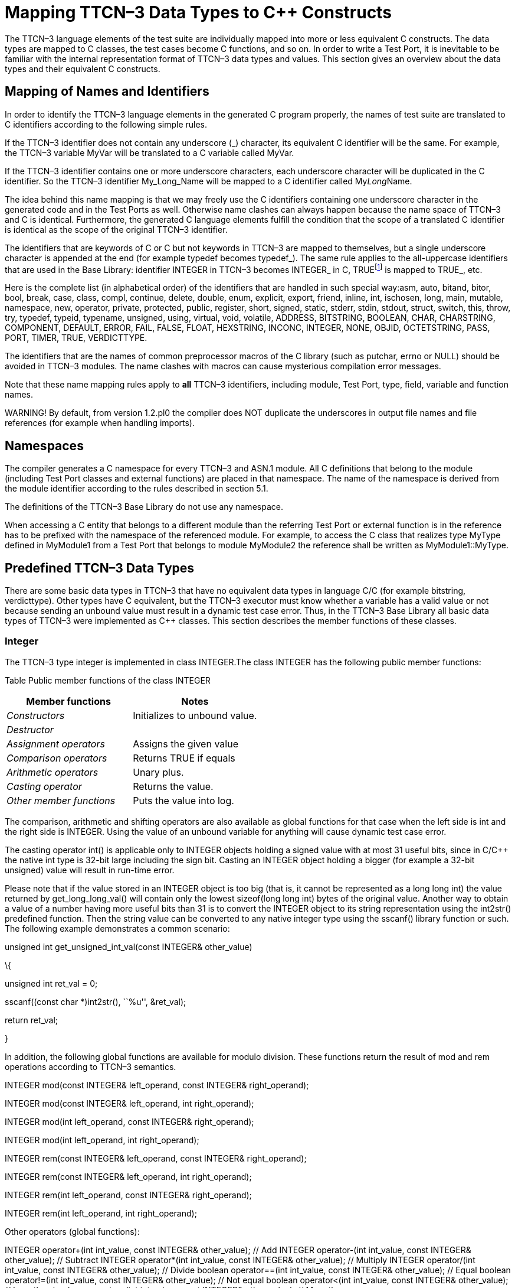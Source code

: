 [[mapping-ttcn-3-data-types-to-c-constructs]]
= Mapping TTCN–3 Data Types to C++ Constructs

The TTCN–3 language elements of the test suite are individually mapped into more or less equivalent C++ constructs. The data types are mapped to C++ classes, the test cases become C++ functions, and so on. In order to write a Test Port, it is inevitable to be familiar with the internal representation format of TTCN–3 data types and values. This section gives an overview about the data types and their equivalent C++ constructs.

== Mapping of Names and Identifiers

In order to identify the TTCN–3 language elements in the generated C++ program properly, the names of test suite are translated to C++ identifiers according to the following simple rules.

If the TTCN–3 identifier does not contain any underscore (_) character, its equivalent C++ identifier will be the same. For example, the TTCN–3 variable MyVar will be translated to a C++ variable called MyVar.

If the TTCN–3 identifier contains one or more underscore characters, each underscore character will be duplicated in the C++ identifier. So the TTCN–3 identifier My_Long_Name will be mapped to a C++ identifier called My__Long__Name.

The idea behind this name mapping is that we may freely use the C++ identifiers containing one underscore character in the generated code and in the Test Ports as well. Otherwise name clashes can always happen because the name space of TTCN–3 and C++ is identical. Furthermore, the generated C++ language elements fulfill the condition that the scope of a translated C++ identifier is identical as the scope of the original TTCN–3 identifier.

The identifiers that are keywords of C or C++ but not keywords in TTCN–3 are mapped to themselves, but a single underscore character is appended at the end (for example typedef becomes typedef_). The same rule applies to the all-uppercase identifiers that are used in the Base Library: identifier INTEGER in TTCN–3 becomes INTEGER_ in C++, TRUEfootnote:[The built-in verdict and boolean constants in TTCN–3 shall be written with all lowercase letters, such as true or pass. Although previous compiler versions have accepted TRUE or PASS as well, these words are treated by the compiler as regular identifiers as specified in the standard.] is mapped to TRUE_, etc.

Here is the complete list (in alphabetical order) of the identifiers that are handled in such special way:asm, auto, bitand, bitor, bool, break, case, class, compl, continue, delete, double, enum, explicit, export, friend, inline, int, ischosen, long, main, mutable, namespace, new, operator, private, protected, public, register, short, signed, static, stderr, stdin, stdout, struct, switch, this, throw, try, typedef, typeid, typename, unsigned, using, virtual, void, volatile, ADDRESS, BITSTRING, BOOLEAN, CHAR, CHARSTRING, COMPONENT, DEFAULT, ERROR, FAIL, FALSE, FLOAT, HEXSTRING, INCONC, INTEGER, NONE, OBJID, OCTETSTRING, PASS, PORT, TIMER, TRUE, VERDICTTYPE.

The identifiers that are the names of common preprocessor macros of the C library (such as putchar, errno or NULL) should be avoided in TTCN–3 modules. The name clashes with macros can cause mysterious compilation error messages.

Note that these name mapping rules apply to *all* TTCN–3 identifiers, including module, Test Port, type, field, variable and function names.

WARNING! By default, from version 1.2.pl0 the compiler does NOT duplicate the underscores in output file names and file references (for example when handling imports).

== Namespaces

The compiler generates a C++ namespace for every TTCN–3 and ASN.1 module. All C++ definitions that belong to the module (including Test Port classes and external functions) are placed in that namespace. The name of the namespace is derived from the module identifier according to the rules described in section 5.1.

The definitions of the TTCN–3 Base Library do not use any namespace.

When accessing a C++ entity that belongs to a different module than the referring Test Port or external function is in the reference has to be prefixed with the namespace of the referenced module. For example, to access the C++ class that realizes type MyType defined in MyModule1 from a Test Port that belongs to module MyModule2 the reference shall be written as MyModule1::MyType.

[[predefined-ttcn-3-data-types]]
== Predefined TTCN–3 Data Types

There are some basic data types in TTCN–3 that have no equivalent data types in language C/C++ (for example bitstring, verdicttype). Other types have C++ equivalent, but the TTCN–3 executor must know whether a variable has a valid value or not because sending an unbound value must result in a dynamic test case error. Thus, in the TTCN–3 Base Library all basic data types of TTCN–3 were implemented as C++ classes. This section describes the member functions of these classes.

=== Integer

The TTCN–3 type integer is implemented in class INTEGER.The class INTEGER has the following public member functions:

Table Public member functions of the class INTEGER

[cols=",",options="header",]
|==================================================
|Member functions |Notes
|_Constructors_ |Initializes to unbound value.
|_Destructor_ |
|_Assignment operators_ |Assigns the given value
|_Comparison operators_ |Returns TRUE if equals
|_Arithmetic operators_ |Unary plus.
|_Casting operator_ |Returns the value.
|_Other member functions_ |Puts the value into log.
|==================================================

The comparison, arithmetic and shifting operators are also available as global functions for that case when the left side is int and the right side is INTEGER. Using the value of an unbound variable for anything will cause dynamic test case error.

The casting operator int() is applicable only to INTEGER objects holding a signed value with at most 31 useful bits, since in C/C++ the native int type is 32-bit large including the sign bit. Casting an INTEGER object holding a bigger (for example a 32-bit unsigned) value will result in run-time error.

Please note that if the value stored in an INTEGER object is too big (that is, it cannot be represented as a long long int) the value returned by get_long_long_val() will contain only the lowest sizeof(long long int) bytes of the original value. Another way to obtain a value of a number having more useful bits than 31 is to convert the INTEGER object to its string representation using the int2str() predefined function. Then the string value can be converted to any native integer type using the sscanf() library function or such. The following example demonstrates a common scenario:

unsigned int get_unsigned_int_val(const INTEGER& other_value)

\{

unsigned int ret_val = 0;

sscanf((const char *)int2str(), ``%u'', &ret_val);

return ret_val;

}

In addition, the following global functions are available for modulo division. These functions return the result of mod and rem operations according to TTCN–3 semantics.

INTEGER mod(const INTEGER& left_operand, const INTEGER& right_operand);

INTEGER mod(const INTEGER& left_operand, int right_operand);

INTEGER mod(int left_operand, const INTEGER& right_operand);

INTEGER mod(int left_operand, int right_operand);

INTEGER rem(const INTEGER& left_operand, const INTEGER& right_operand);

INTEGER rem(const INTEGER& left_operand, int right_operand);

INTEGER rem(int left_operand, const INTEGER& right_operand);

INTEGER rem(int left_operand, int right_operand);

Other operators (global functions):

INTEGER operator+(int int_value, const INTEGER& other_value); // Add INTEGER operator-(int int_value, const INTEGER& other_value); // Subtract INTEGER operator*(int int_value, const INTEGER& other_value); // Multiply INTEGER operator/(int int_value, const INTEGER& other_value); // Divide boolean operator==(int int_value, const INTEGER& other_value); // Equal boolean operator!=(int int_value, const INTEGER& other_value); // Not equal boolean operator<(int int_value, const INTEGER& other_value); // Less than boolean operator>(int int_value, const INTEGER& other_value); // More than

=== Float

The TTCN–3 type float is implemented in class FLOAT.The class FLOAT has the following public member functions:

Table Public member functions of the class FLOAT

[width="100%",cols="50%,50%",options="header",]
|=================================================================================================
|Member functions |Notes
|_Constructors_ |Initializes to unbound value.
|_Destructor_ |
|Assignment operators |Assigns the given value
|_Comparison operators_ |Returns TRUE if equals
|_Arithmetic operators_ |Unary plus.
|_Casting operator_ |Returns the value.
|_Other member functions_ |Puts the value into log, either in exponential or decimal dot notation.
|=================================================================================================

The comparison and arithmetic operators are also available as global functions for that case when the left side is double and the right side is FLOAT. Using the value of an unbound variable for anything will cause dynamic test case error.

Other operators (global functions):

FLOAT operator+(double double_value, const FLOAT& other_value); // Add FLOAT operator-(double double_value, const FLOAT& other_value); // Subtract FLOAT operator*(double double_value, const FLOAT& other_value); // Multiply FLOAT operator/(double double_value, const FLOAT& other_value); // Divide boolean operator==(double double_value, const FLOAT& other_value); // Equal boolean operator!=(double double_value, const FLOAT& other_value); // Not equal boolean operator<(double double_value, const FLOAT& other_value); // Less than boolean operator>(double double_value, const FLOAT& other_value); // More than

=== Boolean

The TTCN–3 type boolean is implemented in class BOOLEAN.We have introduced an ancillary C enumerated type called boolean to set and get values. It may have two predefined values: TRUE or FALSE. You may use boolean values in C conditions since FALSE equals to zero and TRUE is not zero.The class BOOLEAN has the following public member functions:

Table Public member functions of the class BOOLEAN

[cols=",",options="header",]
|==================================================
|Member functions |Notes
|_Constructors_ |Initializes to unbound value.
|_Destructor_ |
|_Assignment operators_ |Assigns the given value
|_Comparison operators_ |Returns TRUE if equals
|_Logical operators_ |Negation (NOT).
|_Casting operator_ |Returns the value.
|_Other member functions_ |Puts the value into log.
|==================================================

The comparison and logical operators are also available as global functions for that case when the left side is boolean and the right side is BOOLEAN. Using the value of an unbound variable for anything will cause dynamic test case error.

Other operators (global functions):

BOOLEAN operator&&(boolean bool_value, const BOOLEAN& other_value); // And BOOLEAN operator^(boolean bool_value, const BOOLEAN& other_value); // Not BOOLEAN operator||(boolean bool_value, const BOOLEAN& other_value); // Or boolean operator==(boolean bool_value, const BOOLEAN& other_value); // Equal boolean operator!=(boolean bool_value, const BOOLEAN& other_value);// Not equal

=== Verdicttype

The TTCN–3 type verdicttype is implemented in class VERDICTTYPE.We have introduced an ancillary C enumerated type called verdicttype to set and get values. It may have five predefined values: NONE, PASS, INCONC, FAIL or ERROR. The order of these values is NONE < PASS < INCONC < FAIL < ERROR.The class VERDICTTYPE has the following public member functions:

Table Public member functions of the class VERDICTTYPE

[cols=",",options="header",]
|==================================================
|Member functions |Notes
|_Constructors_ |Initializes to unbound value.
|_Destructor_ |
|_Assignment operators_ |Assigns the given value
|_Comparison operators_ |Returns TRUE if equals
|_Casting operator_ |Returns the value.
|_Other member functions_ |Puts the value into log.
|==================================================

The comparison operators are also available as global functions for that case when the left side is verdicttype and the right side is VERDICTTYPE. Using the value of an unbound VERDICTTYPE variable for anything will cause dynamic test case error.

From version 1.2.pl0 there are the following three static member functions in class TTCN_Runtime defined in the Base Library for getting or modifying the local verdict of the current test components:

void TTCN_Runtime::setverdict(verdicttype);

void TTCN_Runtime::setverdict(const VERDICTTYPE&);

verdicttype TTCN_Runtime::getverdict();

These functions are the C++ equivalents of TTCN–3 setverdict and getverdict operations. Use them only if your Test Port or C++ function encounters a low-level failure, but it can continue its normal operation (that is, error recovery is not necessary).

Other operators (global functions):

boolean operator==(verdicttype par_value, const VERDICTTYPE& other_value); // Equal boolean operator!=(verdicttype par_value, const VERDICTTYPE& other_value); // Not equal

=== Bitstring

The equivalent C++ class of TTCN–3 type bitstring is called BITSTRING. The bits of the bit string are stored in an array of unsigned characters. In order to reduce the wasted memory space the bits are packed together, so each character contains eight bits. The first character contains the first eight bits of the bit string; the second byte contains the bits from the 9th up to the 16th, and so on. The first bit of the bit string is the LSB of the first character; the second bit is the second least significant bit of the first character, and so on. The character array is not terminated with a NUL character and if the length of the bit string is not a multiple of eight, the unused bits of the last character can contain any value. So the length of the bit string must be always given.

The class BITSTRING has the following public member functions:

Table Public member functions of the class BITSTRING

[width="100%",cols="50%,50%",options="header",]
|==============================================================================================================================
|Member functions |Notes
|_Constructors_ |Initializes to unbound value.
|_Destructor_ |
|_Assignment operators_ |Assigns the given value
|Comparison operators |Returns TRUE if equals
|_Concatenation operator_ |Concatenates two bitstrings.
|_Index operator_ |Gives access to the given element. Indexing begins from zero. Index overflow causes dynamic test case error.
|Bitwise operators |C++ equivalent of operator
|_Shifting and rotating operators_ |C++ equivalent of operator
|_Casting operator_ |Returns a pointer to the character array.
|Other member functions |Returns the length measured in bits.
|==============================================================================================================================

Using the value of an unbound BITSTRING variable for anything will cause dynamic test case error.

==== Bitstring element

The C++ class BITSTRING_ELEMENT is the equivalent of the TTCN-3 bitstring’s element type (the result of indexing a bitstring value). The class does not store the actual bit, only a reference to the original BITSTRING object, an index value and a bound flag.

Note: changing the value of the BITSTRING_ELEMENT (through the assignment operator) changes the referenced bit in the original bitstring object.

The class BITSTRING_ELEMENT has the following public member functions:

Table Public member functions of the class BITSTRING_ELEMENT

[width="100%",cols="50%,50%",options="header",]
|========================================================================================================================================================
|Member functions |Notes
|_Constructor_ |Initializes the object with an unbound value or a reference to a bit in an existring BITSTRING object.
|_Assignment operators_ |Sets the referenced bit to the given bitstring of length 1.
|Comparison operators |Comparison with a bitstring or a bitstring element (the value of the referenced bits is compared, not the references and indexes).
|_Concatenation operator_ |Concatenates a bitstring element with a bitstring, or two bitstring elements.
|Bitwise operators |C++ equivalent of operator
|Other member functions |Returns the referenced bit.
|========================================================================================================================================================

Using the value of an unbound BITSTRING_ELEMENT variable for anything will cause dynamic test case error.

=== Hexstring

The equivalent C++ class of TTCN–3 type hexstring is called HEXSTRING. The hexadecimal digits (nibbles) are stored in an array of unsigned characters. In order to reduce the wasted memory space two nibbles are packed into one character. The first character contains the first two nibbles of the hexstring, the second byte contains the third and fourth nibbles, and so on. The hexadecimal digits at odd (first, third, fifth, etc.) positions occupy the lower 4 bits in the characters; the even ones use the upper 4 bits. The character array is never terminated with a NUL character, so the length must be always given with the pointer. If the hexstring has odd length the unused upper 4 bits of the last character may contain any value.

The class HEXSTRING has the following public member functions:

Table Public member functions of the class HEXSTRING

[width="100%",cols="50%,50%",options="header",]
|==============================================================================================================================
|Member functions |Notes
|Constructors |Initializes to unbound value.
|_Destructor_ |
|_Assignment operators_ |Assigns the given value
|_Comparison operators_ |Returns TRUE if equals and FALSE otherwise.
|_Concatenation operator_ |Concatenates two hexstrings.
|_Index operator_ |Gives access to the given element. Indexing begins from zero. Index overflow causes dynamic test case error.
|_Bitwise operators_ |C++ equivalent of operator
|_Shifting and rotating operators_ |C++ equivalent of operator
|_Casting operator_ |Returns a pointer to the character array. The pointer might be NULL if the length is 0.
|_Other member functions_ |Returns the length measured in nibbles.
|==============================================================================================================================

Using the value of an unbound HEXSTRING variable for anything will cause a dynamic test case error.

==== Hexstring element

The C++ class HEXSTRING_ELEMENT is the equivalent of the TTCN-3 hexstring’s element type (the result of indexing a hexstring value). The class does not store the actual hexadecimal digit (nibble), only a reference to the original HEXSTRING object, an index value and a bound flag.

Note: changing the value of the HEXSTRING_ELEMENT (through the assignment operator) changes the referenced nibble in the original hexstring object.

The class HEXSTRING_ELEMENT has the following public member functions:

Table Public member functions of the class HEXSTRING_ELEMENT

[width="100%",cols="50%,50%",options="header",]
|===========================================================================================================================================================
|Member functions |Notes
|_Constructor_ |Initializes the object with an unbound value or a reference to a nibble in an existring HEXSTRING object.
|_Assignment operators_ |Sets the referenced nibble to the given hexstring of length 1.
|Comparison operators |Comparison with a hexstring or a hexstring element (the value of the referenced nibbles is compared, not the references and indexes).
|_Concatenation operator_ |Concatenates a hexstring element with a hexstring, or two hexstring elements.
|Bitwise operators |C++ equivalent of operator
|Other member functions |Returns the referenced nibble (stored in the lower 4 bits of the returned character).
|===========================================================================================================================================================

Using the value of an unbound HEXSTRING_ELEMENT variable for anything will cause dynamic test case error.

=== Octetstring

The equivalent C++ class of TTCN–3 type octetstring is called OCTETSTRING. The octets are stored in an array of unsigned characters. Each character contains one octet; the first character is the first octet of the string. The character array is not terminated by a NUL character, so the length of the octet string must be always given.

The class OCTETSTRING has the following public member functions:

Table Public member functions of the class OCTETSTRING

[width="100%",cols="50%,50%",options="header",]
|==============================================================================================================================
|Member functions |Notes
|_Constructors_ |Initializes to unbound value.
|_Destructor_ |
|_Assignment operators_ |Assigns the given value
|_Comparison operators_ |Returns TRUE if equals
|_Concatenation operator_ |Concatenates two octetstrings.
|_Index operator_ |Gives access to the given element. Indexing begins from zero. Index overflow causes dynamic test case error.
|_Bitwise operators_ |C++ equivalent of operator not4b.
|_Shifting and rotating operators_ |C++ equivalent of operator <<.
|_Casting operator_ |Returns a pointer to the character array. The pointer might be NULL if the length is 0.
|_Other member functions_ |Returns the length measured in octets.
|==============================================================================================================================

Using the value of an unbound OCTETSTRING variable for anything will cause dynamic test case error.

==== Octetstring element

The C++ class OCTETSTRING_ELEMENT is the equivalent of the TTCN-3 octetstring’s element type (the result of indexing an octetstring value). The class does not store the actual octet, only a reference to the original OCTETSTRING object, an index value and a bound flag.

Note: changing the value of the OCTETSTRING_ELEMENT (through the assignment operator) changes the referenced octet in the original octetstring object.

The class OCTETSTRING_ELEMENT has the following public member functions:

Table Public member functions of the class OCTETSTRING_ELEMENT

[width="100%",cols="50%,50%",options="header",]
|================================================================================================================================================================
|Member functions |Notes
|_Constructor_ |Initializes the object with an unbound value or a reference to an octet in an existring OCTETSTRING object.
|_Assignment operators_ |Sets the referenced octet to the given octetstring of length 1.
|Comparison operators |Comparison with an octetstring or an octetstring element (the value of the referenced octets is compared, not the references and indexes).
|_Concatenation operator_ |Concatenates an octetstring element with an octetstring, or two octetstring elements.
|Bitwise operators |C++ equivalent of operator
|Other member functions |Returns the referenced octet.
|================================================================================================================================================================

Using the value of an unbound OCTETSTRING_ELEMENT variable for anything will cause dynamic test case error.

=== Char

The char type, which has been removed from the TTCN–3 standard, is no longer supported by the run-time environment. The compiler substitutes all occurrences of char type with type charstring automatically.

To provide partial backward compatibility for older Test Ports that might have used the type char, CHAR is a typedef alias to class CHARSTRING in C++.

=== Charstring

The equivalent C++ class of TTCN–3 type charstring is called CHARSTRING. The characters are stored in a NUL character terminated array; thus, giving the length in the constructor and other operations is optional.

The class CHARSTRING has the following public member functions:

Table Public member functions of the class CHARSTRING

[width="100%",cols="50%,50%",options="header",]
|==============================================================================================================================
|Member functions |Notes
|_Constructors_ |Initializes to unbound value.
|_Destructor_ |
|_Assignment operators_ |Assigns the given value and sets the bound flag.
|_Comparison operators_ |Returns TRUE if equals and FALSE otherwise.
|_Concatenation operator_ |Concatenates two charstrings.
|_Index operator_ |Gives access to the given element. Indexing begins from zero. Index overflow causes dynamic test case error.
|_Rotating operators_ |C++ equivalent of operator < @.(rotate left)
|_Casting operator_ |Returns a pointer to the character array. The string is always terminated by NUL.
|Other member functions |Returns the length measured in characters not including the terminator NUL.
|==============================================================================================================================

The comparison, concatenation and rotating operators are also available as global functions for that case when the left side is const char* and the right side is CHARSTRING.

The log() member function uses single character output for regular characters, but special characters (such as the quotation mark, backslash or newline characters) are printed using the escape sequences of the C language. Non-printable control characters are printed in TTCN–3 quadruple notation, where the first three octets are always zero. The concatenation operator (&) is used between the fragments when necessary. Note that the output does not always conform to TTCN–3 Core Language syntax, but it is always recognized by both our compiler and the configuration file parser.

Using the value of an unbound CHARSTRING variable for anything will cause dynamic test case error.

Other operators (global functions):

boolean operator==(const char* string_value, const CHARSTRING& other_value); // Equal boolean operator==(const char* string_value, const CHARSTRING_ELEMENT& other_value); // Equal boolean operator!=(const char* string_value, const CHARSTRING& other_value); // Not equal boolean operator!=(const char* string_value, const CHARSTRING_ELEMENT& other_value); // Not equal CHARSTRING operator+(const char* string_value, const CHARSTRING& other_value); // Concatenation CHARSTRING operator+(const char* string_value, const CHARSTRING_ELEMENT& other_value); // Concatenation

==== Charstring element

The C++ class CHARSTRING_ELEMENT is the equivalent of the TTCN-3 charstring’s element type (the result of indexing a charstring value). The class does not store the actual character, only a reference to the original CHARSTRING object, an index value and a bound flag.

Note: changing the value of the CHARSTRING_ELEMENT (through the assignment operator) changes the referenced character in the original charstring object.

The class CHARSTRING_ELEMENT has the following public member functions:

Table Public member functions of the class CHARSTRING_ELEMENT

[width="100%",cols="50%,50%",options="header",]
|================================================================================================================================================================================================================================================================================
|Member functions |Notes
|_Constructor_ |Initializes the object with an unbound value or a reference to a character in an existring CHARSTRING object.
|_Assignment operators_ |Sets the referenced character to the given null-terminated string of length 1.
|Comparison operators |Comparison with a null-terminated string, a charstring, a universal charstring, a charstring element or a universal charstring element (when comparing element types, the value of the referenced characters is compared, not the references and indexes).
|_Concatenation operator_ |Concatenates this object with a null-terminated string, a charstring, a charstring element, a universal charstring or a universal charstring element.
|Other member functions |Returns the referenced character.
|================================================================================================================================================================================================================================================================================

Using the value of an unbound CHARSTRING_ELEMENT variable for anything will cause dynamic test case error.

=== Universal char

This obsolete TTCN–3 type is converted automatically to universal charstring in the parser.

=== Universal charstring

Each character of a universal charstring value is represented in the following C structure defined in the Base Library:

struct universal_char \{

unsigned char uc_group, uc_plane, uc_row, uc_cell;

};

The four components of the quadruple (that is, group, plane, row and cell) are stored in fields uc_group, uc_plane, uc_row and uc_cell, respectively. All fields are 8bit unsigned numeric values with the possible value range 0 .. 255.

In case of single-octet characters, which can be also given in TTCN–3 charstring notation (between quotation marks), the fields uc_group, uc_plane, uc_row are set to zero. If tuple notation was used for an ASN.1 string value fields uc_row and uc_cell carry the tuple and the others are set to zero.

Except when performing encoding or decoding, the run-time environment does not check whether the quadruples used in the following API represent valid character positions according to [8]. Moreover, if ASN.1 multi-octet character string values are used, it is not verified whether the elements of such strings are permitted characters of the corresponding string type.

The C++ equivalent of TTCN–3 type universal charstring is implemented in class UNIVERSAL_CHARSTRING. The characters of the string are stored in an array of structure universal_char. The array returned by the casting operator is not terminated with a special character, thus, the length of the string must be always considered when doing operations with the array. The length of the string, which can be obtained by using member function lengthof(), is measured in characters (quadruples) and not bytes.

For the more convenient usage the strings containing only single-octet characters can also be used with class UNIVERSAL_CHARSTRING. Therefore some polymorphic member functions and operators have variants that take const char* as argument. In these member functions the characters of the NUL character terminated string are implicitly converted to quadruples with group, plane and row fields set to zero. NULL pointer as argument means the empty string for these functions.

The class UNIVERSAL_CHARSTRING has the following public member functions:

Table Public member functions of the class UNIVERSAL_CHARSTRING

[width="100%",cols="50%,50%",options="header",]
|==============================================================================================================================
|Member functions |Notes
|_Constructors_ |Initializes to unbound value.
|_Destructor_ |
|_Assignment operators_ |Assigns another string.
|_Comparison operators_ |Returns TRUE if the strings are identical or FALSE otherwise.
|_Concatenation operator_ |Concatenates two strings.
|_Index operator_ |Gives access to the given element. Indexing begins from zero. Index overflow causes dynamic test case error.
|_Rotating operators_ |C++ equivalent of operator < @(rotate left).
|_Casting operator_ |Returns a pointer to the array of characters. There is no terminator character at the end.
|_UTF-8 encoding and decoding_ |Appends the UTF-8 representation of the string to the given buffer
|_Other member functions_ |Returns the length measured in characters.
|==============================================================================================================================

The comparison and concatenation operators are also available as global functions for that case when the left operand is a single-octet string (const char*) or a single character (const universal_char&) and the right side is UNIVERSAL_CHARSTRING value. Using the value of an unbound UNIVERSAL_CHARSTRING variable for anything causes dynamic test case error.

The UNIVERSAL_CHARSTRING variable used with the decode_utf8() method must be newly constructed (unbound) or clean_up() must have been called, otherwise a memory leak will occur.

The logged printout of universal charstring values is compatible with the TTCN–3 notation for such strings. The format to be used depends on the contents of the string. Each character (quadruple) is classified whether it is directly printable or not. The string is fragmented based on this classification. Each fragment consists of either a single non-printable character or a maximal length contiguous sequence of printable characters. The fragments are logged one after another separated by an & character (concatenation operator). The printable fragments use the normal charstring notation; the non-printable characters are logged in the TTCN–3 quadruple notation. An empty universal charstring value is represented by a pair of quotation marks (like in case of empty charstring values).

An example printout in the log can be the following. The string consists of two fragments of printable characters and a non-printable quadruple, which stands for Hungarian letter ``ű'':

``Character'' & char(0, 0, 1, 113) & " is a letter of Hungarian alphabet"

Other operators (global functions):

boolean operator==(const universal_char& left_value, const universal_char& right_value); // Equal boolean operator==(const universal_char& uchar_value, const UNIVERSAL_CHARSTRING& other_value); // Equal boolean operator==(const char* string_value, const UNIVERSAL_CHARSTRING& other_value); // Equal boolean operator==(const universal_char& uchar_value, const UNIVERSAL_CHARSTRING_ELEMENT& other_value); // Equal boolean operator==(const char* string_value, const UNIVERSAL_CHARSTRING_ELEMENT& other_value); // Equal boolean operator!=(const universal_char& left_value, const universal_char& right_value); // Not equal boolean operator!=(const universal_char& uchar_value, const UNIVERSAL_CHARSTRING& other_value); // Not equal boolean operator!=(const char* string_value, const UNIVERSAL_CHARSTRING& other_value); // Not equal boolean operator!=(const universal_char& uchar_value, const UNIVERSAL_CHARSTRING_ELEMENT& other_value); // Not equal boolean operator!=(const char* string_value, const UNIVERSAL_CHARSTRING_ELEMENT& other_value); // Not equal boolean operator<(const universal_char& left_value, const universal_char& right_value& other_value); // Character comparison UNIVERSAL_CHARSTRING operator+(const universal_char& uchar_value, const UNIVERSAL_CHARSTRING& other_value); // Concatenation UNIVERSAL_CHARSTRING operator+(const char* string_value, const UNIVERSAL_CHARSTRING& other_value); // Concatenation UNIVERSAL_CHARSTRING operator+(const universal_char& uchar_value, const UNIVERSAL_CHARSTRING_ELEMENT& other_value); // Concatenation UNIVERSAL_CHARSTRING operator+(const char* string_value, const UNIVERSAL_CHARSTRING_ELEMENT& other_value); // Concatenation

==== Universal charstring element

The C++ class UNIVERSAL_CHARSTRING_ELEMENT is the equivalent of the TTCN-3 universal charstring’s element type (the result of indexing a universal charstring value). The class does not store the actual character, only a reference to the original UNIVERSAL_CHARSTRING object, an index value and a bound flag.

Note: changing the value of the UNIVERSAL_CHARSTRING_ELEMENT (through the assignment operator) changes the referenced character in the original universal charstring object.

The class UNIVERSAL_CHARSTRING_ELEMENT has the following public member functions:

Table Public member functions of the class UNIVERSAL_CHARSTRING_ELEMENT

[width="100%",cols="50%,50%",options="header",]
|=======================================================================================================================================================================================================================================================================================================
|Member functions |Notes
|_Constructor_ |Initializes the object with an unbound value or a reference to a character in an existring UNIVERSAL_CHARSTRING object.
|_Assignment operators_ |Sets the referenced character to the given universal character.
|Comparison operators |Comparison with a universal character, a null-terminated string, a charstring, a universal charstring, a charstring element or a universal charstring element (when comparing element types, the value of the referenced characters is compared, not the references and indexes).
|_Concatenation operator_ |Concatenates this object with a universal character, a null-terminated string, a charstring, a charstring element, a universal charstring or a universal charstring element.
|Other member functions |Returns the referenced character.
|=======================================================================================================================================================================================================================================================================================================

Using the value of an unbound UNIVERSAL_CHARSTRING_ELEMENT variable for anything will cause dynamic test case error.

=== Object Identifier Type

The object identifier type of TTCN–3 (objid) is implemented in class OBJID. In the run-time environment the components of object identifier values are represented in NumberForm, that is, in integer values. The values of components are stored in an array with a given length. The type of the components is specified with a typedef, objid_element. Class OBJID has the following member functions.

Table Public member functions of the class OBJID

[width="100%",cols="50%,50%",options="header",]
|=====================================================================================
|Member functions |Notes
|_Constructors_ |Initializes to unbound value.
|_Destructor_ |
|_Assignment operator_ |Assigns the given value and sets the bound flag.
|_Comparison operators_ |Returns TRUE if the two values are equal and FALSE otherwise.
|_Indexing operators_ |Returns a reference to the _i th_ component.
|_Casting operator_ |Returns a pointer to the read-only array of components.
|_Other member functions_ |Returns the number of components.
|=====================================================================================

Note: The constructor with variable number of arguments is useful in situations when the number of components is constant and known at compile time.

Using the value of an unbound OBJID variable for anything will cause dynamic test case error.

=== Component References

TTCN–3 variables the types of which are defined as component types are used for storing component references to PTCs. The internal representation of component references are test tool dependent, our test executor handles them as small integer numbers.

All TTCN–3 component types are mapped to the same C++ class, which is called COMPONENT, using typedef aliases. We also use an ancillary C type called component, which is defined as an alias for int:

typedef int component;

There are some predefined constants of component references in TTCN–3. These are defined as C preprocessor macros in the following way:

Table Predefined component references

[cols=",,",options="header",]
|===================================================
|TTCN–3 constant |Preprocessor symbol |Numeric value
|null |NULL |COMPREF 0
|mtc |MTC |COMPREF 1
|system |SYSTEM |COMPREF 2
|===================================================

The class COMPONENT has the following public member functions:

Table Public member functions of the class COMPONENT

[width="100%",cols="50%,50%",options="header",]
|===========================================================================================================================
|Member functions |Notes
|_Constructors_ |Initializes to unbound value.
|_Destructor_ |
|_Assignment_ _operators_ |Assigns the given value
|_Comparison operators_ |Returns TRUE if equals
|Casting operator |Returns the value.
|Other member functions |Puts the value into log in decimal form or in symbolic format for special constants. Like 3 or mtc.
|===========================================================================================================================

Component references are managed by MC. All new test components are given a unique reference that was never used in the test campaign before (not even in a previous test case). The new numbers are increasing monotonously. The reference of the firstly created component is 3; the next one will be 4, and so on.

Using the value of an unbound component reference for anything will cause dynamic test case error.

Other operators (global functions):

boolean operator==(component component_value, const COMPONENT& other_value); // Equal boolean operator!=(component component_value, const COMPONENT& other_value); // Not equal

=== Empty Types

Empty record and set types are not real built-in types in TTCN–3, but the C++ realization of these types also differs from regular records or sets. The empty types are almost identical to each other, only their names are different. That is why we treat them as predefined types.

Each empty type is defined in a C++ class, which is generated by the compiler. Using separate classes enables us to differentiate among them in C++ type polymorphism. For example, several empty types can be defined as incoming or outgoing types on the same TTCN–3 port type.

Let us consider the following TTCN–3 type definition as an example:

type record Dummy \{};

The generated class will rely on an enumerated C type null_type, which is defined as follows:

enum null type \{NULL VALUE };

The only possible value stands for the TTCN–3 empty record or array value (that is for ``\{}''), which is the only possible value of TTCN–3 type Dummy. Note that this type and value is also used in the definition of record of and set of type construct.

The generated C++ class Dummy will have the following member functions:

Table Public member functions of the class Dummy

[width="100%",cols="50%,50%",options="header",]
|================================================================================
|Member functions |Notes
|_Constructors_ |Initializes to unbound value.
|_Destructor_ |
|_Assignment operators_ |Assigns the only possible value and sets the bound flag.
|_Comparison operators_ |Returns TRUE if both arguments are bound.
|_Other member functions_ |Puts the value, that is, \{}, into log.
|================================================================================

Setting the only possible value is important, because using the value of an unbound variable for anything will cause dynamic test case error.

Other operators (global functions):

boolean operator==(null_type null_value, const Dummy& other_value);// Equal boolean operator!=(null_type null_value, const Dummy& other_value);// Not equal

== Compound Data Types

The user-defined compound data types are implemented in C++ classes. These classes are generated by the compiler according to type definitions. In contrast with the basic types, these classes can be found in the generated code.

=== Record and Set Type Constructs

The TTCN–3 type constructs record and set are mapped in an identical way to C++. There will be a C++ class for each record type in the generated code. This class builds up the record from its fields.footnote:[This section deals with the record and set types that have at least one field. See Section 4.3.14 for the C++ mapping of empty record and set types.] The fields can be either basic or compound types.

Let us consider the following example type definition. The types t1 and t2 can be arbitrary.

type record t3 \{

t1 f1,

t2 f2

}

The generated class t3 will have the following public member functions:

Table Public member functions of the class t3

[width="100%",cols="50%,50%",options="header",]
|=====================================================================================
|Member functions |Notes
|_Constructors_ |Initializes all fields to unbound value.
|_Destructor_ |
|_Assignment operator_ |Assigns the given value and setsthe bound flag for each field.
|_Comparison operators_ |Returns TRUE if all fields are equal and FALSE otherwise.
|_Field access functions_ |Gives access to the first/second field.
|_Other member functions_ |Returns the size (number of fields).
|=====================================================================================

The record value is unbound if one or more fields of it are unbound. Using the value of an unbound variable for anything (even for comparison) will cause dynamic test case error.

==== Optional Fields in Records and Sets

TTCN–3 permits optional fields in record and set type definitions. An optional field does not have to be always present, it can be omitted. But the omission must be explicitly denoted. Let us change our last example to this.

type record t3 \{

t1 f1,

t2 f2 optional

}

The optional fields are implemented using a C++ template class called OPTIONAL that creates an optional value from any type. In the definition of the generated class t3 the type t2 will be replaced by OPTIONAL<t2> everywhere and anything else will not be changed.

The instantiated template class OPTIONAL<t2> will have the following member functions:

Table Public member functions of the class OPTIONAL<t2>

[width="100%",cols="50%,50%",options="header",]
|================================================================================================================================================================================
|Member functions |Notes
|_Constructors_ |Initializes to unbound value.
|_Destructor_ |
|_Assignment operators_ |Assigns omit value, if the right value is OMIT VALUE.
|_Comparison operators_ |Returns TRUE if the value is omit and the right side is OMIT VALUE or FALSE otherwise.
|_Casting operators_ |Gives read-write access to the value. If the value was not previously present, sets the bound flag true and the value will be initialized to unbound.
|_Function call operators_ |Gives read-write access to the value. If the value was not previously present, sets the bound flag true and the value will be initialized to unbound.
|_Other member functions_ |Returns TRUE if the value is present, FALSE if the value is omit or causes dynamic test case error if the value is unbound.
|================================================================================================================================================================================

In some member functions of the template class OPTIONAL the enumerated C type template_sel is used. It has many possible values, but in the optional class only OMIT_VALUE can be used, which stands for the TTCN–3 omit. Usage of other predefined values of template_sel will cause dynamic test case error.

Using the value of an unbound optional field for anything will also cause dynamic test case error.

=== Union Type Construct

The TTCN–3 type construct union is implemented in a C++ class for each union type in the generated code. This class may contain any, but exactly one of its fields. The fields can be either basic or compound types or even identical types.

Let us consider the following example type definition. The types t1 and t2 can be arbitrary.

type union t3 \{

t1 f1,

t2 f2

}

An ancillary enumerated type is created in the generated class t3, which represents the selection:

enum union_selection_type \{ UNBOUND_VALUE = 0, ALT_f1 = 1, ALT_f2 = 2 };

The type t3::union_selection_type is used to distinguish the fields of the union. The predefined constant values are generated as t3::ALT_<field name>.

The generated class t3 will have the following public member functions:

Table Public member functions of the class t3

[width="100%",cols="50%,50%",options="header",]
|=========================================================================================================================================================================
|Member functions |Notes
|_Constructors_ |Initializes to unbound value.
|_Destructor_ |
|_Assignment operator_ |Assigns the given value.
|_Comparison operators_ |Returns TRUE if the selections and field values are equal and FALSE otherwise.
|_Field access functions_ |Selects and gives access to the first field. If other field was previously selected, its value will be destroyed.
|_Other member functions_ |Returns the current selection. It will return t3::UNBOUND VALUE if the value is unbound, t3::ALT_f1 if the first field was selected, and so on.
|=========================================================================================================================================================================

Using the value of an unbound union variable for anything will cause dynamic test case error.

==== The anytype

The TTCN-3 anytype is implemented as a C++ class named anytype. The class is generated only if an actual anytype access is present in the module. It has the same interface as any other C++ class generated for a union, with a few differences:

If a field is a built-in type or the address type, the name used in union_selection_type is the name of the runtime class implementing the type (usually the name of the type in all uppercase).

If a field is a user-defined type, the mapping rules in section 5.1 above apply.

The names of field accessor functions are prefixed with AT_. This is necessary, because otherwise the accessor function looks like a constructor to C++.

For example, for the following module

module anyuser \{ type record myrec \{} control \{ var anytype v_at; }}with \{ extension ``anytype integer, myrec, charstring''}

The generated class name will be ``anytype''. The union_selection_type enumerated type will be:

enum union_selection_type \{ UNBOUND_VALUE = 0, ALT_INTEGER = 1, ALT_myrec = 2, ALT_CHARSTRING = 3 };

The field accessor methods will be:

INTEGER& AT_INTEGER();myrec& AT_myrec();CHARSTRING& AT_CHARSTRING();

=== Record of Type Construct

The TTCN–3 type construct record of makes a variable length sequence from one given type. This construct is implemented as a C++ class.

Let us consider the following example type definition. The type t1 can be arbitrary.

type record of t1 t2;

This definition will be translated to a C++ class that will be called t2.

There is an enum type called null_type defined in the Base Library that has only one possible value. NULL_VALUE stands for the empty ``record of'' value, that is, for \{}.

Class t2 will have the following public member functions:

Table Public member functions of the class t2

[width="100%",cols="50%,50%",options="header",]
|==================================================================================================================================================================================================================
|Member functions |Notes
|_Constructors_ |Initializes to unbound value.
|_Destructor_ |
|_Assignment operator_ |Assigns the empty value.
|_Comparison operators_ |Returns TRUE if the two values are equal and FALSE otherwise.
|_Index operators_ |Gives access to the given element. Indexing begins from zero. If this element of the variable was never used before, new (unbound) elements will be allocated up to (and including) this index.
|_Rotating operators_ |C++ equivalent of operator <@. (rotate left)
|_Concatenation operator_ |Concatenates two arrays.
|_Other member functions_ |Returns the number of elements, that is, the largest used index plus one and zero for the empty value.
|==================================================================================================================================================================================================================

A record of value is unbound if no value has been assigned to it or it has at least one unbound element. Using the value of an unbound record of variable for anything will cause dynamic test case error.

Starting with the largest index improves performance when filling a record of value.

Other operators (global functions):

boolean operator==(null_type null_value, const t2& other_value); // Equal boolean operator!=(null_type null_value, const t2& other_value); // Not equal

==== Pre-generated record of and set of constructs

The C++ classes for the record of and set of constructs of most predefined TTCN-3 types are pre-generated and part of the TITAN runtime. Only a type alias (C++ typedef) is generated for instances of these types declared in TTCN-3 and ASN.1 modules. There is a class with regular memory allocation and one with optimized memory allocation pre-generated for each type. These classes are located in the PreGenRecordOf namespace.

Table Pre-generated classes for record of/set of predefined types

[width="100%",cols="50%,50%",options="header",]
|====================================================================================================================================
|C++ class name |Equivalent type in TTCN-3
|**PREGEN__RECORD__OF__BOOLEAN** |*record of boolean*
|**PREGEN__RECORD__OF__INTEGER** |*record of integer*
|**PREGEN__RECORD__OF__FLOAT** |*record of float*
|**PREGEN__RECORD__OF__BITSTRING** |*record of bitstring*
|**PREGEN__RECORD__OF__HEXSTRING** |*record of hexstring*
|**PREGEN__RECORD__OF__OCTETSTRING** |*record of octetstring*
|**PREGEN__RECORD__OF__CHARSTRING** |*record of charstring*
|**PREGEN__RECORD__OF__UNIVERSAL__CHARSTRING** |*record of universal charstring*
|**PREGEN__RECORD__OF__BOOLEAN__OPTIMIZED** |*record of boolean with \{ extension ``optimize:memalloc'' }*
|**PREGEN__RECORD__OF__INTEGER__OPTIMIZED** |*record of integer with \{ extension ``optimize:memalloc'' }*
|**PREGEN__RECORD__OF__FLOAT__OPTIMIZED** |*record of float with \{ extension ``optimize:memalloc'' }*
|**PREGEN__RECORD__OF__BITSTRING__OPTIMIZED** |*record of bitstring with \{ extension ``optimize:memalloc'' }*
|**PREGEN__RECORD__OF__HEXSTRING__OPTIMIZED** |*record of hexstring with \{ extension ``optimize:memalloc'' }*
|**PREGEN__RECORD__OF__OCTETSTRING__OPTIMIZED** |*record of octetstring with \{ extension ``optimize:memalloc'' }*
|**PREGEN__RECORD__OF__CHARSTRING__OPTIMIZED** |*record of charstring with \{ extension ``optimize:memalloc'' }*
|**PREGEN__RECORD__OF__UNIVERSAL__CHARSTRING__OPTIMIZED** |*record of universal charstring with \{ extension ``optimize:memalloc'' }*
|**PREGEN__SET__OF__BOOLEAN** |*set of boolean*
|**PREGEN__SET__OF__INTEGER** |*set of integer*
|**PREGEN__SET__OF__FLOAT** |*set of float*
|**PREGEN__SET__OF__BITSTRING** |*set of bitstring*
|**PREGEN__SET__OF__HEXSTRING** |*set of hexstring*
|**PREGEN__SET__OF__OCTETSTRING** |*set of octetstring*
|**PREGEN__SET__OF__CHARSTRING** |*set of charstring*
|**PREGEN__SET__OF__UNIVERSAL__CHARSTRING** |*set of universal charstring*
|**PREGEN__SET__OF__BOOLEAN__OPTIMIZED** |*set of boolean with \{ extension ``optimize:memalloc'' }*
|**PREGEN__SET__OF__INTEGER__OPTIMIZED** |*set of integer with \{ extension ``optimize:memalloc'' }*
|**PREGEN__SET__OF__FLOAT__OPTIMIZED** |*set of float with \{ extension ``optimize:memalloc'' }*
|**PREGEN__SET__OF__BITSTRING__OPTIMIZED** |*set of bitstring with \{ extension ``optimize:memalloc'' }*
|**PREGEN__SET__OF__HEXSTRING__OPTIMIZED** |*set of hexstring with \{ extension ``optimize:memalloc'' }*
|**PREGEN__SET__OF__OCTETSTRING__OPTIMIZED** |*set of octetstring with \{ extension ``optimize:memalloc'' }*
|**PREGEN__SET__OF__CHARSTRING__OPTIMIZED** |*set of charstring with \{ extension ``optimize:memalloc'' }*
|**PREGEN__SET__OF__UNIVERSAL__CHARSTRING__OPTIMIZED** |*set of universal charstring with \{ extension ``optimize:memalloc'' }*
|====================================================================================================================================

=== Set of Type Construct

The set of construct of TTCN–3 is implemented similarly to record of. The external interface of this class is exactly the same as in case of record of. For more details please see the previous section.

In the internal implementation only the equality operator differs. Unlike in record of, it considers the unordered property of the set of type construct, that is, it returns TRUE if it is able to find exactly one pair for each element.

The index is a unique identifier for a set of element because the C++ class does not reorder the elements when a new element is added or an element is modified. The copy constructor also keeps the original order of elements.

=== Enumerated Types

The TTCN–3 enumerated type construct is implemented as a C++ class with an embedded enum type.

type enumerated Day \{ Monday (1), Tuesday, Wednesday (3) };

The example above will result in the following, very similar C enum type definition which is embedded in the C++ class Day:

enum enum_type \{ Monday = 1, Tuesday = 0, Wednesday = 3, UNKNOWN_VALUE = 2, UNBOUND_VALUE = 4 };

The automatic assignment of numeric values is done according to the standard. Note that there are two extra enumerated values in C, which stand for the unknown and unbound values. They are used in the conversion functions described below. The compiler assigns the smallest two non-negative integer numbers that are not used by the user-defined enumerated values to the unknown and unbound values.

When using the C enum type and its values from user code the names must be prefixed with the C++ class name. The enum type in the above example can be referenced with Day::enum_type, its values can be accessed as Day::Monday, Day::Tuesday, and so on.

The class Day will have the following public member functions:

Table Public member functions of the class Day

[width="100%",cols="50%,50%",options="header",]
|=========================================================================================================================
|Member functions |Notes
|_Constructors_ |Initializes to unbound value.
|Destructor |
|_Assignment operator_ |Converts the given numeric value to Day::enum_type and assigns it. Only valid values are accepted.
|_Comparison operators_ |Returns TRUE if the two values are equal and FALSE otherwise.
|_Casting operator_ |Returns the enum_value.
|_Static conversion functions_ |See below.
|_Non-static conversion functions_ |See below
|_Other member functions_ |Puts the value into log. Like this: Monday
|=========================================================================================================================

The static member function Day::enum_to_str converts the given parameter of type Day::enum_type to a NULL terminated C character string. It returns the string ”<unknown>”, if the input is not a valid value of the TTCN–3 enumerated type. The returned string is read-only, it must not be modified.

The function Day::str_to_enum does the conversion in the reverse direction. It converts the symbolic enumerated identifier represented by a C character string back to the Day::enum_type equivalent. It returns the value Day::UNKNOWN_VALUE if the input string is not the equivalent of any of the possible values in the enumerated type. The behavior of this function is undefined if the input parameter does not point to an addressable memory area.

In the above two functions the strings are treated case sensitive and they shall not contain any whitespace or other characters that are not part of the enumerated value. In case of ASN.1 ENUMERATED types the strings used by enum_to_str, str_to_enum and log represent the TTCN–3 view of the enumerated value, that is, the hyphenation characters are mapped to a single underscore character. For example, if an ASN.1 enumerated type has a value with name my-enum-value and numeric value 2, the function enum_to_str will return the string ``my_enum_value'' if the input parameter equals to 2. Of course, its C++ equivalent will be my_enum_value with numeric value 2.

Static member function Day::is_valid_enum returns the Boolean value TRUE if there is a defined enumerated value having numeric value equal to the int parameter and FALSE otherwise.

The static member function Day::enum_to_int converts the given parameter of type Day or Day::enum_type to its numeric value. The member function as_int does the same thing for the enumerated instance.

The member function int_to_enum initializes the enumerated instance with the enumerated value having numeric value equal to the given int parameter. A dynamic test case error is displayed if there is no such enumerated value. The member function from_int does the same thing.

If a value of type int is passed to the constructor or assignment operator the value is accepted only if it is a numerical representation of a valid enumerated value, that is, the function is_valid_enum returns TRUE. A dynamic test case error occurs otherwise.

To avoid run-time errors at the decoding of invalid messages the Test Port writer should use the constructor or assignment operator in this way:

Day myDayVar;

int myIntVar = buffer[position];

if (Day::is_valid_enum(myIntVar)) myDayVar = myIntVar;

else myDayVar = Day::UNKNOWN_VALUE;

Using the value of an unbound enumerated variable for anything will cause dynamic test case error.

=== The address Type

The special TTCN–3 data type address is represented in C++ as if it was a regular data type. The name of the equivalent C++ class is ADDRESS. If it is an alias to another (either built-in or user-defined) type then a C++ typedef is used.

== Predefined Functions

Annex C of [1] and Annex B of [3] define a couple of predefined functions. Most of them perform conversion between the built-in types of TTCN–3. In our test executor these functions are implemented in the Base Library in C++ language. They are available not only in TTCN–3 , but they can be called directly from Test Ports as well.

The prototypes for these functions can be found in $TTCN3_DIR/include/Addfunc.hh, but for easier navigation we list them also in the present document.

The majority of these functions have more than one polymorphic version: when appropriate, one of them takes literal (built-in) C++ types as arguments instead of the objects of equivalent C++ classes. For instance, if the incoming argument is stored in an int variable in your C++ code, you should not construct a temporary object of class INTEGER because passing an int is faster and produces smaller binary code. Similarly, the returned type is also literal when it is possible.

=== Integer to character

extern CHARSTRING int2char(int value);

extern CHARSTRING int2char(const INTEGER& value);

=== Character to integer

extern int char2int(char value);

extern int char2int(const char *value);

extern int char2int(const CHARSTRING& value);

=== Integer to universal character

extern UNIVERSAL_CHARSTRING int2unichar(int value);

extern UNIVERSAL_CHARSTRING int2unichar(const INTEGER& value);

=== Universal character to integer

extern int unichar2int(const universal_char& value);

extern int unichar2int(const UNIVERSAL_CHARSTRING& value);

=== Bitstring to integer

extern INTEGER bit2int(const BITSTRING& value);

=== Hexstring to integer

extern INTEGER hex2int(const HEXSTRING& value);

=== Octetstring to integer

extern INTEGER oct2int(const OCTETSTRING& value);

=== Charstring to integer

extern INTEGER str2int(const char *value);

extern INTEGER str2int(const CHARSTRING& value);

=== Integer to bitstring

extern BITSTRING int2bit(const INTEGER& value, const INTEGER& length);

=== Integer to hexstring

extern HEXSTRING int2hex(const INTEGER& value, const INTEGER& length);

=== Integer to octetstring

extern OCTETSTRING int2oct(const INTEGER& value, const INTEGER& length);

=== Integer to charstring

extern CHARSTRING int2str(int value);

extern CHARSTRING int2str(const INTEGER& value);

=== Length of string Type

This function is built into the equivalent C++ classes of all TTCN–3 string types:

int <any_string_type>::lengthof() const;

=== Number of elements in a structured type

This function is built into the C++ template classes of record of and set of types:

int <any_record_of_or_set_of_type>::size_of() const;

This function is currently not implemented for record and set types.

=== The IsPresent Function

This function is built into the wrapper C++ template class OPTIONAL:

boolean <any_optional_field>::ispresent() const;

=== The IsChosen Function

These functions are built into the equivalent C++ classes of TTCN–3 union types:

boolean <union_type>::ischosen(

<union_type>::union_selection_type checked_selection) const;

=== The regexp Function

extern CHARSTRING regexp(const CHARSTRING& instr,

const CHARSTRING& expression, const INTEGER& groupno);

=== Bitstring to charstring

extern CHARSTRING bit2str(const BITSTRING& value);

=== Hexstring to charstring

extern CHARSTRING hex2str(const HEXSTRING& value);

=== Octetstring to character string

extern CHARSTRING oct2str(const OCTETSTRING& value);

=== Character string to octetstring

extern OCTETSTRING str2oct(const char *value);

extern OCTETSTRING str2oct(const CHARSTRING& value);

=== Bitstring to hexstring

extern HEXSTRING bit2hex(const BITSTRING& value);

=== Hexstring to octetstring

extern OCTETSTRING hex2oct(const HEXSTRING& value);

=== Bitstring to octetstring

extern OCTETSTRING bit2oct(const BITSTRING& value);

=== Hexstring to bitstring

extern BITSTRING hex2bit(const HEXSTRING& value);

=== Octetstring to hexstring

extern HEXSTRING oct2hex(const OCTETSTRING& value);

=== Octetstring to bitstring

extern BITSTRING oct2bit(const OCTETSTRING& value);

=== Integer to float

extern double int2float(int value);

extern double int2float(const INTEGER& value);

=== Float to integer

extern INTEGER float2int(double value);

extern INTEGER float2int(const FLOAT& value);

=== The Random Number Generator Function

The implementation is based on functions srand48 and drand48 of libc.

extern double rnd();

extern double rnd(double seed);

extern double rnd(const FLOAT& seed);

=== The Substring Function

Implemented for all string types.

extern BITSTRING substr(const BITSTRING& value, const INTEGER& index,

const INTEGER& returncount);

extern HEXSTRING substr(const HEXSTRING& value, const INTEGER& index,

const INTEGER& returncount);

extern OCTETSTRING substr(const OCTETSTRING& value, const INTEGER& index,

const INTEGER& returncount);

extern CHARSTRING substr(const CHARSTRING& value, const INTEGER& index,

const INTEGER& returncount);

extern UNIVERSAL_CHARSTRING substr(const UNIVERSAL_CHARSTRING& value,

const INTEGER& index, const INTEGER& returncount);

=== Character string to float

extern double str2float(const char *value);

extern double str2float(const CHARSTRING& value);

=== The Replace Function

Implemented for all string types.

extern BITSTRING replace(const BITSTRING& value, const INTEGER& index,

const INTEGER& len, const BITSTRING& repl);

extern HEXSTRING replace(const HEXSTRING& value, const INTEGER& index,

const INTEGER& len, const HEXSTRING& repl);

extern OCTETSTRING replace(const OCTETSTRING& value, const INTEGER& index,

const INTEGER& len, const OCTETSTRING& repl);

extern CHARSTRING replace(const CHARSTRING& value, const INTEGER& index,

const INTEGER& len, const CHARSTRING& repl);

extern UNIVERSAL_CHARSTRING replace(const UNIVERSAL_CHARSTRING& value,

const INTEGER& index, const INTEGER& len, const UNIVERSAL_CHARSTRING& repl);

[[octetstring-to-character-string-0]]
=== Octetstring to character string

extern CHARSTRING oct2char(const OCTETSTRING& value);

[[character-string-to-octetstring-0]]
=== Character string to octetstring

extern OCTETSTRING char2oct(const char *value);

extern OCTETSTRING char2oct(const CHARSTRING& value);

=== The Decompose Function

Not implemented yet.

=== Additional Non-Standard Functions

extern BITSTRING str2bit(const char *value);

extern BITSTRING str2bit(const CHARSTRING& value);

extern HEXSTRING str2hex(const char *value);

extern HEXSTRING str2hex(const CHARSTRING& value);

extern CHARSTRING float2str(double value);

extern CHARSTRING float2str(const FLOAT& value);template<typename TTCN_TYPE>CHARSTRING ttcn_to_string(const TTCN_TYPE& ttcn_data)template<typename TTCN_TYPE>void string_to_ttcn(const CHARSTRING& ttcn_string, TTCN_TYPE& ttcn_value)extern UNIVERSAL_CHARSTRING oct2unichar(const OCTETSTRING& invalue); extern UNIVERSAL_CHARSTRING oct2unichar(const OCTETSTRING& invalue, const CHARSTRING& string_encoding);extern OCTETSTRING unichar2oct(const UNIVERSAL_CHARSTRING& invalue); extern OCTETSTRING unichar2oct(const UNIVERSAL_CHARSTRING& invalue, const CHARSTRING& string_encoding);extern CHARSTRING get_stringencoding(const OCTETSTRING& encoded__value);extern OCTETSTRING remove_bom(const OCTETSTRING& encoded__value);extern CHARSTRING encode_base64(const OCTETSTRING& msg, bool use_linebreaks);extern CHARSTRING encode_base64(const OCTETSTRING& msg);extern OCTETSTRING decode_base64(const CHARSTRING& b64);

See the section ``Additional predefined functions'' in the Programmer's Technical Reference ([13]) for more details.

== Using the Signature Classes

A Test Port has three outgoing and three incoming types of operation that require the usage of signatures. These are call (getcall), reply (getreply) and raise (catch). Because of this, there are three representation formats (classes generated by the compiler) of a signature the Test Port writer should be familiar with. This section describes these classes using an example.

Let us suppose the following signature definition:

signature MyProc(in integer inPar, out float outPar,

inout bitstring inoutPar)

return hexstring

exception(charstring, integer, boolean);

The classes generated and needed to write a Test Port using this signature are MyProc_call, MyProc_reply and MyProc_exception. These represent the parameters, the return value and the exception type and value of the signature needed by a call, reply or raise.

For example, if a port uses the signature MyProc as an output remote procedure, the Test Port gets the outgoing parameters for a call operation towards the system in an instance of the class MyProc_call. In this case the classes MyProc_reply and MyProc_exception are used for placing an incoming reply or raise operation in the queue of the port (using the functions incoming_reply and incoming_exception of the port class).

=== The Representation of the Input Parameters

The class MyProc_call (using the above example) represents all incoming parameters of the signature MyProc. It temporary stores the parameters inPar and inoutPar.

The generated class MyProc_call will have the following public member functions:

Table Public member functions of the class MyProc_call

[cols=",",options="header",]
|==============================================================
|Member functions |Notes
|_Parameter access functions_ |Gives access to parameter inPar.
|_Other member functions_ |Puts the parameters into log.
|==============================================================

The parameters can be accessed via their access functions that have the same names as the parameters (name mapping also applies to these functions).

=== The Output Parameters and Return Value

The output parameters and return value (if defined) are represented by the class MyProc_reply that has the following public member functions:

Table Public member functions of the class MyProc_reply

[cols=",",options="header",]
|=====================================================================
|Member functions |Notes
|_Parameter access functions_ |
|_Access function for return value_ |Gives access to the return value.
|_Other member functions_ |Puts the parameters into log.
|=====================================================================

The parameters can be accessed by their access functions, and the return value can be accessed via the function return_value().

=== Representation of Signature Exceptions

The class representing the exceptions of a signature (remote procedure) is similar to the representation of the union data type. Using the above example this class is called MyProc_exception. This class is generated only if the signature has at least one exception type.

Table Public member functions of the class MyProc_exception

[width="100%",cols="50%,50%",options="header",]
|===================================================================================================================================================================================================================================
|Member functions |Notes
|_Constructors_ |Initializes to unbound value.
|_Destructor_ |
|_Assignment_ _operator_ |Assigns the given value.
|_Field access functions_ |Selects and gives access to the CHARSTRING field. If other field was previously selected, its value will be destroyed.
|_Other member functions_ |Returns the current selection. It will return MyProc exception::UNBOUND VALUE if the exception is unbound, MyProc exception::ALT CHARSTRING if a charstring value is present in the exception, and so on.
|===================================================================================================================================================================================================================================

If an exception type is a user-defined type the field name will be constructed from the C++ namespace name of the module that the exception type resides in and the name of the C++ class that realizes the exception type. The two identifiers are glued together using a single underscore character. Please note that the namespace name is always present in the identifiers, even if the exception type is defined in the same module as the signature.

For example, if exception type My_Record is defined in module My_Module the respective field access functions will be named as My__Module_My__Record_field and the associated enum value will be MyProc_exception::ALT_My__Module_My__Record.
